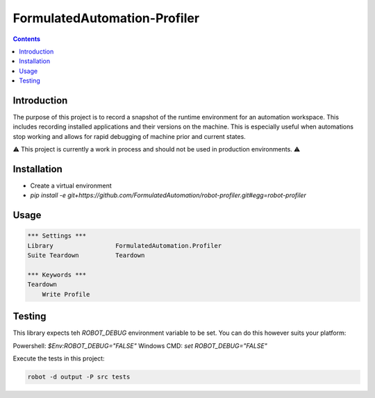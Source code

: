 FormulatedAutomation-Profiler
=============================

.. contents::

Introduction
------------

The purpose of this project is to record a snapshot of the runtime environment for an automation workspace.  This
includes recording installed applications and their versions on the machine.  This is especially useful when
automations stop working and allows for rapid debugging of machine prior and current states.

⚠️ This project is currently a work in process and should not be used in production environments. ⚠️

Installation
------------
- Create a virtual environment
- `pip install -e git+https://github.com/FormulatedAutomation/robot-profiler.git#egg=robot-profiler`

Usage
-----

.. code:: robotframework

    *** Settings ***
    Library                 FormulatedAutomation.Profiler
    Suite Teardown          Teardown

    *** Keywords ***
    Teardown
        Write Profile



Testing
-------

This library expects teh `ROBOT_DEBUG` environment variable to be set.  You can do this however suits your platform:

Powershell: `$Env:ROBOT_DEBUG="FALSE"`
Windows CMD: `set ROBOT_DEBUG="FALSE"`

Execute the tests in this project:

.. code:: bash

    robot -d output -P src tests
